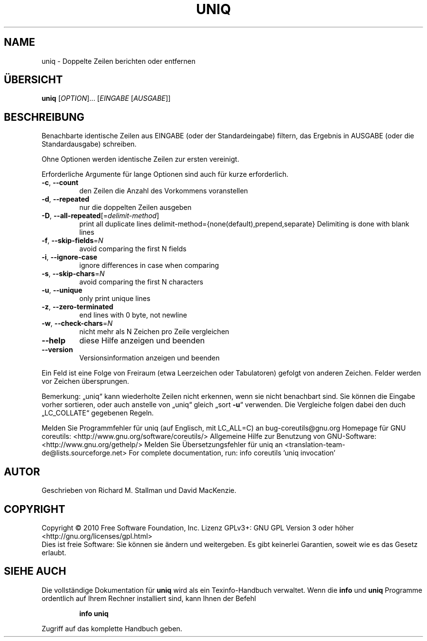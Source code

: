 .\" DO NOT MODIFY THIS FILE!  It was generated by help2man 1.38.2.
.TH UNIQ "1" "April 2010" "GNU coreutils 8.5" "Benutzerkommandos"
.SH NAME
uniq \- Doppelte Zeilen berichten oder entfernen
.SH ÜBERSICHT
.B uniq
[\fIOPTION\fR]... [\fIEINGABE \fR[\fIAUSGABE\fR]]
.SH BESCHREIBUNG
Benachbarte identische Zeilen aus EINGABE (oder der Standardeingabe) filtern,
das Ergebnis in AUSGABE (oder die Standardausgabe) schreiben.
.PP
Ohne Optionen werden identische Zeilen zur ersten vereinigt.
.PP
Erforderliche Argumente für lange Optionen sind auch für kurze erforderlich.
.TP
\fB\-c\fR, \fB\-\-count\fR
den Zeilen die Anzahl des Vorkommens voranstellen
.TP
\fB\-d\fR, \fB\-\-repeated\fR
nur die doppelten Zeilen ausgeben
.TP
\fB\-D\fR, \fB\-\-all\-repeated\fR[=\fIdelimit\-method\fR]
print all duplicate lines
delimit\-method={none(default),prepend,separate}
Delimiting is done with blank lines
.TP
\fB\-f\fR, \fB\-\-skip\-fields\fR=\fIN\fR
avoid comparing the first N fields
.TP
\fB\-i\fR, \fB\-\-ignore\-case\fR
ignore differences in case when comparing
.TP
\fB\-s\fR, \fB\-\-skip\-chars\fR=\fIN\fR
avoid comparing the first N characters
.TP
\fB\-u\fR, \fB\-\-unique\fR
only print unique lines
.TP
\fB\-z\fR, \fB\-\-zero\-terminated\fR
end lines with 0 byte, not newline
.TP
\fB\-w\fR, \fB\-\-check\-chars\fR=\fIN\fR
nicht mehr als N Zeichen pro Zeile vergleichen
.TP
\fB\-\-help\fR
diese Hilfe anzeigen und beenden
.TP
\fB\-\-version\fR
Versionsinformation anzeigen und beenden
.PP
Ein Feld ist eine Folge von Freiraum (etwa Leerzeichen oder Tabulatoren)
gefolgt von anderen Zeichen. Felder werden vor Zeichen übersprungen.
.PP
Bemerkung: „uniq“ kann wiederholte Zeilen nicht erkennen, wenn sie nicht
benachbart sind. Sie können die Eingabe vorher sortieren, oder auch
anstelle von „uniq“ gleich „sort \fB\-u\fR“ verwenden.
Die Vergleiche folgen dabei den duch „LC_COLLATE“ gegebenen Regeln.
.PP
Melden Sie Programmfehler für uniq (auf Englisch, mit LC_ALL=C) an bug\-coreutils@gnu.org
Homepage für GNU coreutils: <http://www.gnu.org/software/coreutils/>
Allgemeine Hilfe zur Benutzung von GNU\-Software: <http://www.gnu.org/gethelp/>
Melden Sie Übersetzungsfehler für uniq an <translation\-team\-de@lists.sourceforge.net>
For complete documentation, run: info coreutils 'uniq invocation'
.SH AUTOR
Geschrieben von Richard M. Stallman und David MacKenzie.
.SH COPYRIGHT
Copyright \(co 2010 Free Software Foundation, Inc.
Lizenz GPLv3+: GNU GPL Version 3 oder höher <http://gnu.org/licenses/gpl.html>
.br
Dies ist freie Software: Sie können sie ändern und weitergeben.
Es gibt keinerlei Garantien, soweit wie es das Gesetz erlaubt.
.SH "SIEHE AUCH"
Die vollständige Dokumentation für
.B uniq
wird als ein Texinfo-Handbuch verwaltet. Wenn die
.B info
und
.B uniq
Programme ordentlich auf Ihrem Rechner installiert sind, kann Ihnen der
Befehl
.IP
.B info uniq
.PP
Zugriff auf das komplette Handbuch geben.
